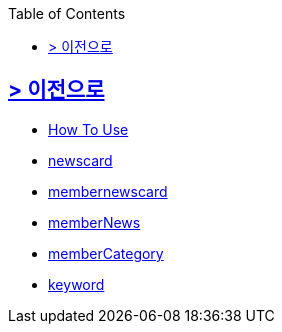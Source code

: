 ifndef::snippets[]
:snippets: build/generated-snippets
endif::[]
:doctype: book
:icons: font
:source-highlighter: highlightjs
:toc: left
:toclevels: 2

[[Option]]
== link:../index.html[> 이전으로]

[[common]]
//include::./common/api-common-docs.adoc[]
- link:./common/api-common-docs.html[How To Use]

[[newcard]]
//include::./newscard/index.adoc[]
- link:./newscard/index.html[newscard]

[[membernewscard]]
//include::./membernewscard/index.adoc[]
- link:./membernewscard/index.html[membernewscard]

[[memberNews]]
//include::./memberNews/index.adoc[]
- link:./memberNews/index.html[memberNews]

[[memberCategory]]
//include::./memberCategory/index.adoc[]
- link:./memberCategory/index.html[memberCategory]

[[keyword]]
- link:./keyword/index.html[keyword]
